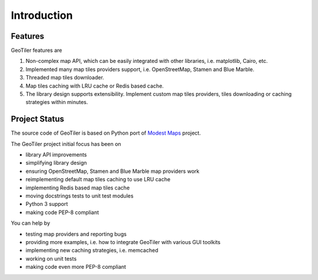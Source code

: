 Introduction
============

Features
--------
GeoTiler features are

#. Non-complex map API, which can be easily integrated with other libraries,
   i.e. matplotlib, Cairo, etc.
#. Implemented many map tiles providers support, i.e. OpenStreetMap, Stamen
   and Blue Marble.
#. Threaded map tiles downloader.
#. Map tiles caching with LRU cache or Redis based cache.
#. The library design supports extensibility. Implement custom map tiles
   providers, tiles downloading or caching strategies within minutes.

Project Status
--------------
The source code of GeoTiler is based on Python port of
`Modest Maps <https://github.com/stamen/modestmaps-py/>`_ project.

The GeoTiler project initial focus has been on

* library API improvements
* simplifying library design
* ensuring OpenStreetMap, Stamen and Blue Marble map providers work
* reimplementing default map tiles caching to use LRU cache
* implementing Redis based map tiles cache
* moving docstrings tests to unit test modules
* Python 3 support
* making code PEP-8 compliant

You can help by

* testing map providers and reporting bugs
* providing more examples, i.e. how to integrate GeoTiler with various GUI
  toolkits
* implementing new caching strategies, i.e. memcached
* working on unit tests
* making code even more PEP-8 compliant

.. vim: sw=4:et:ai
